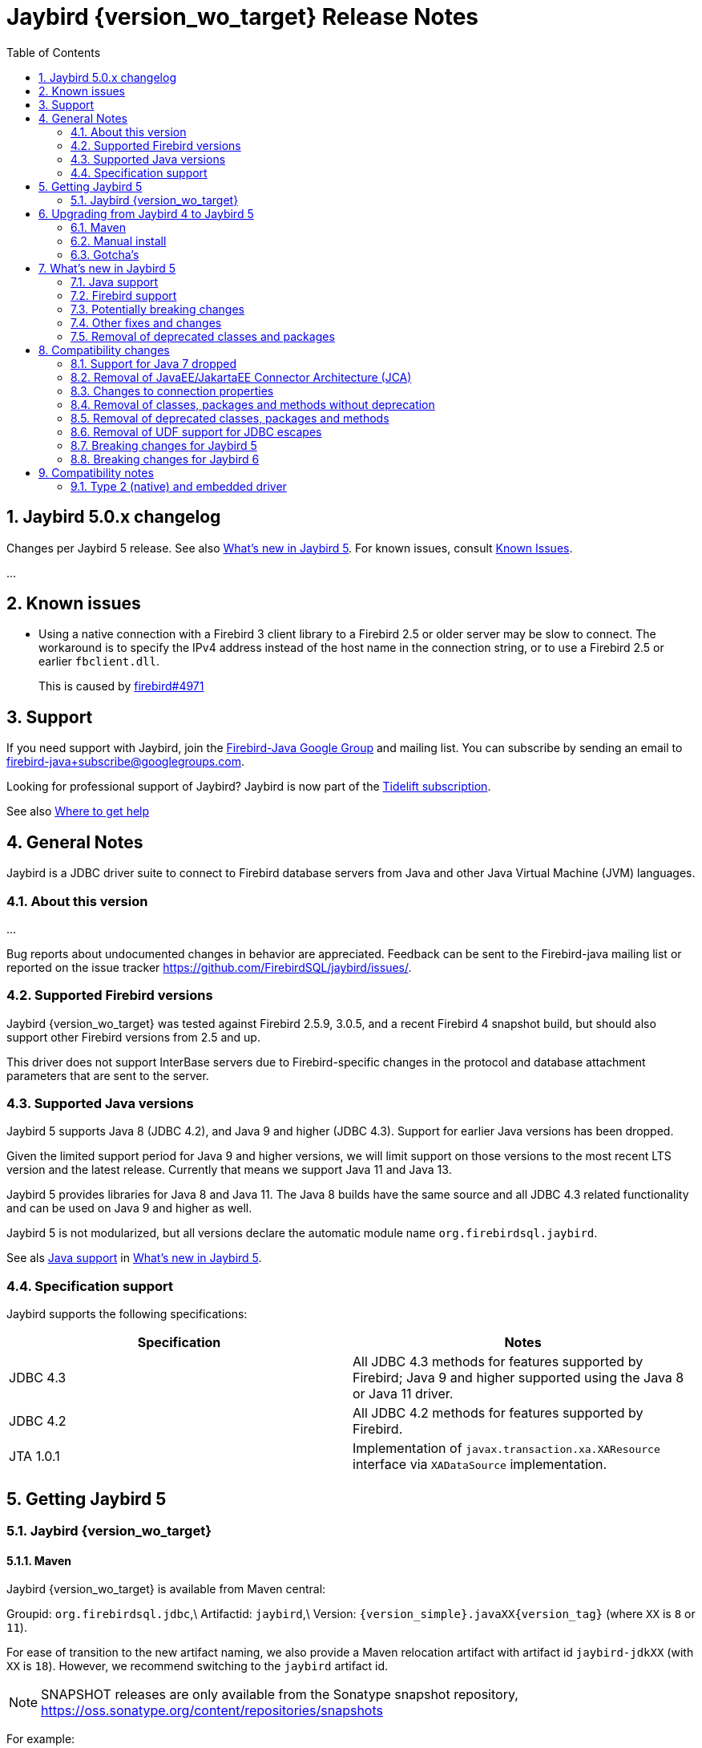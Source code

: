 // TODO Include version
= Jaybird {version_wo_target} Release Notes
:doctype: book
:docinfo:
:sectanchors:
:forceinclude: true
:keywords: jaybird, firebird, jdbc, sql, database, java
:source-highlighter: prettify
:toc: left
:icons: font
:sectnums:

[#jaybird-5-0-x-changelog]
== Jaybird 5.0.x changelog

Changes per Jaybird 5 release.
See also <<whats-new-in-jaybird-5,What's new in Jaybird 5>>.
For known issues, consult <<known-issues,Known Issues>>.

...

[#known-issues]
== Known issues

* Using a native connection with a Firebird 3 client library to a Firebird 2.5 or older server may be slow to connect.
The workaround is to specify the IPv4 address instead of the host name in the connection string, or to use a Firebird 2.5 or earlier `fbclient.dll`.
+
This is caused by https://github.com/FirebirdSQL/firebird/issues/4971[firebird#4971]

[#support]
== Support

If you need support with Jaybird, join the https://groups.google.com/g/firebird-java[Firebird-Java Google Group] and mailing list.
You can subscribe by sending an email to link:mailto:firebird-java+subscribe@googlegroups.com[firebird-java+subscribe@googlegroups.com].

Looking for professional support of Jaybird?
Jaybird is now part of the https://tidelift.com/subscription/pkg/maven-org-firebirdsql-jdbc-jaybird?utm_source=maven-org-firebirdsql-jdbc-jaybird&utm_medium=referral&utm_campaign=docs[Tidelift subscription].

See also https://www.firebirdsql.org/file/documentation/drivers_documentation/java/faq.html#where-to-get-help[Where to get help]

[#general-notes]
== General Notes

Jaybird is a JDBC driver suite to connect to Firebird database servers from Java and other Java Virtual Machine (JVM) languages.

[#about-this-version]
=== About this version

...

Bug reports about undocumented changes in behavior are appreciated.
Feedback can be sent to the Firebird-java mailing list or reported on the issue tracker https://github.com/FirebirdSQL/jaybird/issues/.

[#supported-firebird-versions]
=== Supported Firebird versions

Jaybird {version_wo_target} was tested against Firebird 2.5.9, 3.0.5, and a recent Firebird 4 snapshot build, but should also support other Firebird versions from 2.5 and up.

This driver does not support InterBase servers due to Firebird-specific changes in the protocol and database attachment parameters that are sent to the server.

[#supported-java-versions]
=== Supported Java versions

Jaybird 5 supports Java 8 (JDBC 4.2), and Java 9 and higher (JDBC 4.3).
Support for earlier Java versions has been dropped.

Given the limited support period for Java 9 and higher versions, we will limit support on those versions to the most recent LTS version and the latest release.
Currently that means we support Java 11 and Java 13.

Jaybird 5 provides libraries for Java 8 and Java 11.
The Java 8 builds have the same source and all JDBC 4.3 related functionality and can be used on Java 9 and higher as well.

Jaybird 5 is not modularized, but all versions declare the automatic module name  `org.firebirdsql.jaybird`.

See als <<java-support,Java support>> in <<whats-new-in-jaybird-5,What's new in Jaybird 5>>.

[#specification-support]
=== Specification support

Jaybird supports the following specifications:

|===
| Specification | Notes

| JDBC 4.3
| All JDBC 4.3 methods for features supported by Firebird;
Java 9 and higher supported using the Java 8 or Java 11 driver.

| JDBC 4.2
| All JDBC 4.2 methods for features supported by Firebird.

| JTA 1.0.1
| Implementation of `javax.transaction.xa.XAResource` interface via `XADataSource` implementation.
|===

[#getting-jaybird-5]
== Getting Jaybird 5

[#jaybird-version_wo_target]
=== Jaybird {version_wo_target}

[#maven]
==== Maven

Jaybird {version_wo_target} is available from Maven central:

Groupid: `org.firebirdsql.jdbc`,\ Artifactid: `jaybird`,\ Version: `{version_simple}.javaXX{version_tag}` (where `XX` is `8` or `11`).

For ease of transition to the new artifact naming, we also provide a Maven relocation artifact with artifact id `jaybird-jdkXX` (with `XX` is `18`).
However, we recommend switching to the `jaybird` artifact id.

NOTE: SNAPSHOT releases are only available from the Sonatype snapshot  repository, https://oss.sonatype.org/content/repositories/snapshots

For example:

[source,{.xml}]
----
<dependency>
    <groupId>org.firebirdsql.jdbc</groupId>
    <artifactId>jaybird</artifactId>
    <version>{version_example}</version>
</dependency>
----

If you want to use Type 2 support (native, local or embedded), you need to  explicitly include JNA 5.5.0 as a dependency:

[source,{.xml}]
----
<dependency>
    <groupId>net.java.dev.jna</groupId>
    <artifactId>jna</artifactId>
    <version>5.5.0</version>
</dependency>
----

For Windows and Linux, you can add the `org.firebirdsql.jdbc:fbclient` dependency on your classpath to provide the native libraries for the `native`  and `local` protocol.
Be aware that this dependency does not support `embedded`.

See also <<type-2-native-and-embedded-driver,Type 2 (native) and embedded driver>>.

[#download]
==== Download

You can download the latest versions from https://www.firebirdsql.org/en/jdbc-driver/

At minimum Jaybird 5 requires `jaybird-{version_simple}.javaXX{version_tag}.jar`  (where `XX` is `8` or `11`) and `connector-api-1.5.jar`.
You can also use  `jaybird-full-{version_simple}.javaXX{version_tag}.jar` which includes the connector-api files.

If you deploy your application to a Java EE application server, then you must  use `jaybird-{version_simple}.javaXX{version_tag}.jar` (not `-full`!), and *not* include `connector-api-1.5.jar` as this dependency will be provided by your application server.

For `getGeneratedKeys` support you will need to include  `antlr-runtime-4.7.2.jar` on your classpath.

For native, local or embedded support, you will need to include `jna-5.5.0.jar`  on your classpath.
See also <<type-2-native-and-embedded-driver,Type 2 (native) and embedded driver>>.

[#upgrading-from-jaybird-4-to-jaybird-5]
== Upgrading from Jaybird 4 to Jaybird 5

Please make sure to read <<compatibility-changes,Compatibility changes>> before upgrading to Jaybird 5.

[#maven-2]
=== Maven

Change the version of the dependency to `{version_simple}.javaXX{version_tag}` (where `XX` is your Java version, `8` for Java 8 and `11` for Java 11).
If you're still using the artifact id `jaybird-jdkXX`, change it to `jaybird`.

When your Jaybird dependency defines the exclusion for `javax.resource:connector-api` (see below), you can remove it.

[source,xml]
----
<exclusions>
    <exclusion>
        <groupId>javax.resource</groupId>
        <artifactId>connector-api</artifactId>
    </exclusion>
</exclusions>
----

For more detailed instructions, see also the information on Maven in <<getting-jaybird-5,Getting Jaybird 5>>.

[#manual-install]
=== Manual install

If you manage your dependencies manually, you need to do the following:

. Replace the Jaybird 4 library with the Jaybird 5 version
 ** `jaybird-3.0.x.jar` with `jaybird-{version_simple}.javaXX{version_tag}.jar` (where `XX` is `8` or `11`)
 ** `jaybird-full-4.0.x.jar` with `jaybird-{version_simple}.javaXX{version_tag}.jar`, the `jaybird-full` library no longer exists
. Remove the `connector-api-1.5.jar` library, it is no longer used by Jaybird

[#gotchas]
=== Gotcha's

If you find a problem while upgrading, or other bugs: please report it  on https://github.com/FirebirdSQL/jaybird/issues/.

For known issues, consult <<known-issues,Known Issues>>.

[#whats-new-in-jaybird-5]
== What's new in Jaybird 5

For a full list of changes, see https://github.com/FirebirdSQL/jaybird/issues?q=label%3A%22fix-version%3A+Jaybird+5%22[Firebird tracker for Jaybird 5].

[#java-support]
=== Java support

[#java-7-support-dropped]
==== Java 7 support dropped

Java 7 is no longer supported.
See also https://github.com/FirebirdSQL/jaybird/blob/master/devdoc/jdp/jdp-2020-02-drop-java-7-support.md[jdp-2020-02 Drop Java 7 support].

[#java-8]
==== Java 8

The driver supports Java 8.
Depending on the actual release timeline of Jaybird 5, Java 8 support might be dropped before release.

[#java-9-and-higher]
==== Java 9 and higher

Jaybird 5 supports Java 9 and higher (JDBC 4.3) with the Java 8 and 11 version  of the driver.
Most of the JDBC 4.3 features have been implemented (in as far  as they are supported by Firebird).

You can use the Java 8 driver under Java 9 and higher.
For Java 11 or higher we  recommend to use the Java 11 driver, though its sources are identical to the  Java 8 driver.

Given the limited support period for Java 9 and higher versions, we limit  support on those versions to the most recent LTS version and the latest release.
Currently that means we support Java 7, 8, 11 and 13.

For compatibility with Java 9 modules, Jaybird defines the automatic module name  `org.firebirdsql.jaybird`.
This guarantees a stable module name for Jaybird, and  allows for future modularization of Jaybird.

[#firebird-support]
=== Firebird support

Firebird versions 2.5, 3.0 and (upcoming) 4.0 are supported.

[#potentially-breaking-changes]
=== Potentially breaking changes

Jaybird 5 contains a number of changes that might break existing applications.

See also <<compatibility-changes,Compatibility changes>> for details.

[#other-fixes-and-changes]
=== Other fixes and changes

* Fixed: changes to the transaction configuration (transaction parameter buffer configuration) of one connection are no longer propagated to other connections with the same connection properties (https://github.com/FirebirdSQL/jaybird/issues/428[jaybird#428]) \ Backported to Jaybird 3.0.9 and 4.0.1.
* Changed: build migrated from Ant to Gradle (https://github.com/FirebirdSQL/jaybird/issues/461[jaybird#461])
* Improvement: add `setForceWrite`/`getForceWrite` to `FBManager` to allow disabling force write on database creation (https://github.com/FirebirdSQL/jaybird/issues/671[jaybird#671])
* New feature: Support for NBackup GUID-based backup and in-place restore (https://github.com/FirebirdSQL/jaybird/issues/672[jaybird#672])
+
The `org.firebirdsql.management.NBackupManager` interface has two new methods: `setBackupGuid(String)` expecting the brace-enclosed GUID of a previous backup to use as the starting point for this backup, and `setInPlaceRestore(boolean)` to enable (or disable) in-place restore.
These options require Firebird 4.0 or higher.
+
This feature was also backported to Jaybird 4.0.4.
* New feature: Support for NBackup fixup and preserve sequence (https://github.com/FirebirdSQL/jaybird/issues/673[jaybird#673])
+
The `org.firebirdsql.management.NBackupManager` interface has two new methods: `fixupDatabase()` to "`fixup`" a database (switch back to 'normal' state without merging the delta file), and `setPreserveSequence(boolean)` to preserve the current database GUID and replication sequence on fixup or restore.
These options require Firebird 4.0 or higher.
* Improvement: The `charSet` connection property now also has an alias `charset` (URL property, not as get/set pair).

[#removal-of-deprecated-classes-and-packages]
=== Removal of deprecated classes and packages

See <<removal-of-deprecated-classes-packages-and-methods,Removal of deprecated classes, packages and methods>> in <<compatibility-changes,Compatibility changes>> for more details.

[#compatibility-changes]
== Compatibility changes

Jaybird 5 introduces some changes in compatibility and announces future breaking changes.

*The list might not be complete, if you notice a difference in behavior that is not listed, please report it as bug.* It might have been a change we forgot to document, but it could just as well be an implementation bug.

[#support-for-java-7-dropped]
=== Support for Java 7 dropped

Jaybird 5 does not support Java 7.
You will need to upgrade to Java 8 or higher, or remain on Jaybird 4.

[#removal-of-javaeejakartaee-connector-architecture-jca]
=== Removal of JavaEE/JakartaEE Connector Architecture (JCA)

The JavaEE/JakartaEE Connector Architecture (JCA) implementation that was the core of Jaybird has been removed.
The package `org.firebirdsql.jca` no longer exists, and it is no longer possible to use Jaybird as a JCA connector (Resource Adapter).

From its inception, Jaybird has been built around the - then new - JCA specification.
Unfortunately, this had the side-effect that Jaybird required the JCA api (`connector-api`) as a dependency.
As far as we know, Jaybird was hardly used as a JCA connector, while at the same time it hindered development, as the JCA implementation was central to Jaybird.
Lack of testing as a JCA connector also meant it was unclear if Jaybird actually functioned correctly as such.

To reduce development overhead, we have decided to remove support for JCA from Jaybird.
A lot of classes previously in the `org.firebirdsql.jca` package are now in the package `org.firebirdsql.jaybird.xca`.
This new package is marked as internal API and is not binary compatible with the old JCA implementation.
Be aware that the API and implementation of the classes in this package can change in any point release.

If there turns out to be actual demand for JCA support in Jaybird after all, we will consider creating new support for JCA in a way that does not require JCA when using Jaybird as a JDBC driver.
Contact us on the firebird-java mailing list if you're interested in such a solution.

As a result of this change, `org.firebirdsql.jdbc.FBDataSource` is now considered internal API as well.
For normal data sources, look at the classes in the package `org.firebirdsql.ds`.

[#changes-connection-props]
=== Changes to connection properties

The handling of connection properties was refactored significantly to remove a lot of code duplication and other forms of repetition.
As a result of this, a number of incompatibilities arise:

. Jaybird specific connection properties no longer have an alias of the form `isc_dpb_<name>`.
Only shorter aliases (camel-case and underscored) are still supported.
For example `isc_dpb_use_stream_blobs` no longer exists, but `use_stream_blobs` and `useStreamBlobs` do.
+
This does not apply to Firebird connection properties, which still support the `isc_dpb_` prefix.
. The Jaybird specific connection properties no longer have a constant `isc_dpb_<name>` in `org.firebirdsql.gds.ISCConstants`.
. Previously a `FBSQLException` was thrown if multiple aliases of the same property where used through `DriverManager`.
This is now silently allowed, and the last property 'wins', however the ordering of properties is not deterministic.
+
The behaviour of `FBDriver.normalizeProperties` no longer matches with the behaviour of connecting through `DriverManager` as that still throws the exception.
. `FBDriver.normalizeProperties` normalizes to a different property name than previous versions, the shorter camel-case name, instead of the longer, underscored `isc_dpb_` alias.
For example, `charSet` instead of `isc_dpb_local_encoding`.

[#changes-set-non-standard-string]
==== Changes to setNonStandardString(String)

The `FirebirdConnectionProperties.setNonStandardString(String)` (implemented by a number of data sources) is documented as accepting strings with the format `propertyName[=propertyValue]`.
However, the actual implementation was far more lenient, allowing odd values like `"++ =:propertyName :==: propertyValue++"` and `"propertyName propertyValue"`.

This has been rectified, and now we split on the first '```=```', everything before the '```=```' -- or the entire string if there is no '```=```' -- is the property name, and everything after -- or an empty string if there is no '```=```' -- is the property value.
Leading and trailing whitespace is trimmed from the property name and value.

This has the effect that previously valid options will now configure a different property or -- for a limited number of cases -- throw an `IllegalArgumentException`.
Some examples:

* `"a:=b"` used to set name `"a"` with value `"b"`, but now sets name `"a:"` with value `"b"`.
* `"a b"` used to do the same, but now sets name `"a b"` with value empty string.
* `"=a=b"` used to set the same, but now throws an `IllegalArgumentException.

These cases need to be replaced with `"a=b"`.

[#removal-of-classes-packages-and-methods-without-deprecation]
=== Removal of classes, packages and methods without deprecation

[#removal-of-methods-without-deprecation]
==== Removal of methods without deprecation

The following methods have been removed in Jaybird 5:

* `JdbcVersionSupport.createBatchUpdateException`, the `JdbcVersionSupport` interface is an internal API of Jaybird, but was previously not marked as such.
* `FirebirdConnectionProperties.getDatabaseParameterBuffer()`;
there is no direct replacement, though `BaseProperties.connectionPropertyValues()` can be considered its successor.
* `FBConnection.getDatabaseParameterBuffer()`;
there is no direct replacement, though `FBConnection.connectionProperties()` can be considered its successor.
* `GDSHelper.getDatabaseParameterBuffer()`, the significant refactoring of Jaybird's internals resulted in this method no longer making any sense.
There is no direct replacement, though `GDSHelper.getConnectionProperties()` can be considered its successor.
* `IConnectionProperties.getExtraDatabaseParameters`;
there is no direct replacement, though `BaseProperties.connectionPropertyValues()` can be considered its successor for read-only access.
* `FbConnectionProperties.fromDpb(DatabaseParameterBuffer)`;
there is no replacement.
* `ParameterBufferHelper.getDpbKey(String)`
* `ParameterBufferHelper.getDpbParameterType(String)`;
there is no replacement.
* `ParameterBufferHelper.getDpbMap()`;
there is no replacement.
* `ParameterBufferHelper.parseDpbString(String, Object)`;
there is no replacement.
This method was deprecated, but not for removal.
* `ParameterBufferHelper.parseDpbString(String, String)`;
there is no replacement.
* `AbstractParameterConverter.populateNonStandardProperties`;
there is no direct replacement.
The new way of adding non-standard properties is setting the appropriate properties by name (e.g. using `BaseProperty.setProperty(String, String)`) before `ParameterConverter.toDatabaseParameterBuffer` is called.
* `FBConnectionRequestInfo.deepCopy()` (internal API);
if a replacement is needed, use `new FBConnectionRequestInfo(instance.asIConnectionProperties.asNewMutable())`.
* `WireCrypt getWireCrypt()` in `ServiceManager`, `EventManager` and `IAttachProperties`;
replacement is `WireCrypt getWireCryptAsEnum()` or `String getWireCrypt()`.

==== Removal of classes without deprecation

The following classes have been removed in Jaybird 5:

* `ParameterBufferHelper.DpbParameterType`
* `ParameterBufferHelper.DpbValueType`
* `DatabaseParameterBufferExtension`

[#removal-of-constants-without-deprecation]
==== Removal of constants without deprecation

The following constants have been removed in Jaybird 5:

* `TIME_WITH_TIMEZONE` and `TIMESTAMP_WITH_TIMEZONE` from `org.firebirdsql.jdbc.JaybirdTypeCodes`.
Use the constants with the same name from `java.sql.Types`.
* `ParameterBufferHelper.DPB_PREFIX`
* `ISCConstants`
** `isc_dpb_{asterisk}` of Jaybird-specific connection properties, Firebird-specific connection properties have been deprecated for removal in Jaybird 6.
** `jaybirdMinIscDpbValue`
** `jaybirdMaxIscDpbValue`

[#removal-of-deprecated-classes-packages-and-methods]
=== Removal of deprecated classes, packages and methods

[#removal-of-deprecated-methods]
==== Removal of deprecated methods

The following methods have been removed in Jaybird 5:

* `MaintenanceManager.listLimboTransactions()`, use `MaintenanceManager.limboTransactionsAsList()` or  `MaintenanceManager.getLimboTransactions()` instead.
* `TraceManager.loadConfigurationFromFile(String)`, use standard Java  functionality like `new String(Files.readAllBytes(Paths.get(fileName)), <charset>)`
* `FBDatabaseMetaData.hasNoWildcards(String pattern)`
* `FBDatabaseMetaData.stripEscape(String pattern)`
* `StatementParser.parseInsertStatement(String sql)`, use  `StatementParser.parseStatement(String sql)`
* `FbStatement.getFieldDescriptor()`, use `FbStatement.getRowDescriptor()`
* `AbstractFbStatement.setFieldDescriptor(RowDescriptor fieldDescriptor)`,  use `AbstractFbStatement.setRowDescriptor(RowDescriptor rowDescriptor)`
* `FBField.isType(FieldDescriptor, int)`, use  `JdbcTypeConverter.isJdbcType(FieldDescriptor, int)`

[#removal-of-deprecated-classes]
==== Removal of deprecated classes

The following classes have been removed in Jaybird 5:

* `FBMissingParameterException`, exception is no longer used.

[#removal-of-deprecated-constants]
==== Removal of deprecated constants

The following constants have been removed in Jaybird 5:

* All `SQL_STATE_*` constants in `FBSQLParseException`.
Use equivalent constants in `org.firebirdsql.jdbc.SQLStateConstants`.
* `DatabaseParameterBufferExtension.EXTENSION_PARAMETERS` has been removed.
There is no official replacement as this should be considered an implementation detail.
It is possible that `DatabaseParameterBufferExtension` will be removed entirely.

[#removal-of-udf-support-for-jdbc-escapes]
=== Removal of UDF support for JDBC escapes

Given recent Firebird versions have significantly improved support for built-in functions, and UDFs are now deprecated, the support to map JDBC function escapes to UDFs from `ib_udf` instead of built-in functions using the boolean connection property `useStandarUdf`[sic] has been removed.

As a result, the following methods, constants, properties and others are no longer available:

* Connection property `useStandarUdf`[sic] and its alias `use_standard_udf`
* `isUseStandardUdf()` and `setUseStandardUdf(boolean useStandardUdf)` in `FirebirdConnectionProperties` and in implementations of `DataSource` and other classes
* Constants `FBConnectionProperties.USE_STANDARD_UDF_PROPERTY`,  `DatabaseParameterBufferExtension.USE_STANDARD_UDF`, `ISCConstants.isc_dpb_use_standard_udf`
* Enum `EscapeParserMode` and its usages in `FBEscapedCallParser` and `FBEscapedParser`
* Public classes in package are now marked as internal-api

[#breaking-changes-for-jaybird-5]
=== Breaking changes for Jaybird 5

// TODO Move relevant parts to Compatibility changes once actually removed

With Jaybird 5 the following breaking changes will be introduced.

[#dropping-support-for-java-8-tentative]
==== Dropping support for Java 8 (tentative)

Jaybird 5 may drop support for Java 8, depending on the actual release time line.

This decision is not final yet.

[#dropping-jca-support]
==== Dropping JCA support

Jaybird is currently built around a JCA (Java Connector Architecture)  implementation.
As such, it is both a JDBC driver and a JCA driver.
The current structure requires a dependency on JCA for non-JCA usage.

We will remove support for JCA entirely in Jaybird 5 to simplify the  implementation.
The package `org.firebirdsql.jca` will be removed entirely.

If you are currently using Jaybird as a JCA driver, please let us know on the  Firebird-Java mailing list.
We may reconsider this decision and instead  restructure Jaybird so the dependency on JCA is only needed when Jaybird is used  as a JCA driver.

[#breaking-changes-for-jaybird-6]
=== Breaking changes for Jaybird 6

With Jaybird 6 the following breaking changes will be introduced.

[#removal-of-deprecated-classes-packages-and-methods-6]
==== Removal of deprecated classes, packages and methods

[#removal-of-deprecated-methods-6]
===== Removal of deprecated methods

The following methods will be removed in Jaybird 6:

* `FirebirdConnectionProperties.getNonStandardProperty(String)` and all its implementations, use `BaseProperties.getProperty(String)`.
* `FirebirdConnectionProperties.setNonStandardProperty(String,String)` and all its implementations, use `BaseProperties.setProperty(String,String)`.
* `short FirebirdConnectionProperties.getConnectionDialect()` and all its implementations, use `int DatabaseConnectionProperties.getSqlDialect()`.
* `IConnectionProperties.setConnectionDialect(short)`, and all its implementations, use `DatabaseConnectionProperties.setSqlDialect(int)`.
* `FirebirdConnectionProperties.getBuffersNumber` and all its implementations, use `DatabaseConnectionProperties.getPageCacheSize`.
* `FirebirdConnectionProperties.setBuffersNumber` and all its implementations, use `DatabaseConnectionProperties.setPageCacheSize`.
* `FBSimpleDataSource.get/setBlobBufferLength`, use `get/setBlobBufferSize`

Changes to the `FirebirdConnectionProperties` interface affect the data source implementations in `org.firebirdsql.ds`, and `FBManagedConnectionFactory`.

[#removal-of-deprecated-classes-6]
===== Removal of deprecated classes

[#removal-of-deprecated-constants-6]
==== Removal of deprecated constants

The following constants have been deprecated and will be removed in Jaybird 6:

* All public String constants in `FBDriver`.
The replacement for most constants can be found in `org.firebirdsql.jaybird.props.PropertyNames`, though some will be
removed without replacement.
* `ISCConstants.isc_dpb_{asterisk}` that are DPB items, the replacement is the constant with the same name in `org.firebirdsql.jaybird.param.DpbItems`.
* `ISCConstants.isc_tpb_{asterisk}` that are TPB items, the replacement is the constant with the same name in `org.firebirdsql.jaybird.param.TpbItems`.
* `ISCConstants.isc_spb_{asterisk}` that are SPB items, the replacement is the constant with the same name in `org.firebirdsql.jaybird.param.SpbItems`.
* All constants in `DatabaseParameterBuffer`, use the equivalent constant from `org.firebirdsql.jaybird.param.DpbItems`.
* All constants in `TransactionParameterBuffer`, use the equivalent constant from `org.firebirdsql.jaybird.param.TpbItems`.
* All constants in `ServiceParameterBuffer`, use the equivalent constant from `org.firebirdsql.jaybird.param.SpbItems`.
* All `TPB_{asterisk}` constants in `FirebirdConnection`, use the equivalent constant from `org.firebirdsql.jaybird.param.TpbItems`.
* Most constants in `org.firebirdsql.jdbc.FBConnectionProperties`.
The replacement for most constants can be found in `org.firebirdsql.jaybird.props.PropertyNames`, though some will be
removed without replacement.

[#compatibility-notes]
== Compatibility notes

[#type-2-native-and-embedded-driver]
=== Type 2 (native) and embedded driver

Jaybird uses JNA to access the client library.
If you want to use the Type 2  driver, or Firebird embedded, then you need to include `jna-5.5.0.jar` on the  classpath.

When using Maven, you need to specify the dependency on JNA yourself, as we  don't depend on it by default (it is specified as an optional dependency):

[source,{.xml}]
----
<dependency>
    <groupId>net.java.dev.jna</groupId>
    <artifactId>jna</artifactId>
    <version>5.5.0</artifactId>
</dependency>
----

The `fbclient.dll`, `fbembed.dll`, `libfbclient.so`, or `libfbembed.so` need to be on the path, or the location needs to be specified in the system property  `jna.library.path` (as an absolute or relative path to the directory/directories containing the library file(s)).

For Windows and Linux, you can add the `org.firebirdsql.jdbc:fbclient` dependency on your classpath to provide the native libraries for the `native`  and `local` protocol.
Be aware that this dependency does not support `embedded`.

[source,{.xml}]
----
<dependency>
    <groupId>org.firebirdsql.jdbc</groupId>
    <artifactId>fbclient</artifactId>
    <version>3.0.5.1</artifactId>
</dependency>
----

In the future we will move the Type 2 support to a separate library and provide  JNA-compatible jars that provide the embedded libraries of a specific Firebird  version.

